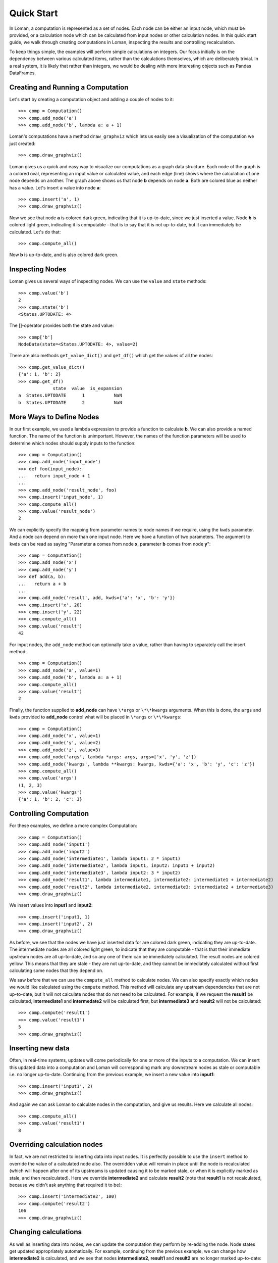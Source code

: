 Quick Start
===========

In Loman, a computation is represented as a set of nodes. Each node can be either an input node, which must be provided, or a calculation node which can be calculated from input nodes or other calculation nodes. In this quick start guide, we walk through creating computations in Loman, inspecting the results and controlling recalculation.

To keep things simple, the examples will perform simple calculations on integers. Our focus initially is on the dependency between various calculated items, rather than the calculations themselves, which are deliberately trivial. In a real system, it is likely that rather than integers, we would be dealing with more interesting objects such as Pandas DataFrames.

Creating and Running a Computation
----------------------------------

Let's start by creating a computation object and adding a couple of nodes to it::

    >>> comp = Computation()
    >>> comp.add_node('a')
    >>> comp.add_node('b', lambda a: a + 1)

Loman's computations have a method ``draw_graphviz`` which lets us easily see a visualization of the computation we just created::

    >>> comp.draw_graphviz()

.. graphviz::

    digraph {
        n0 [label=a fillcolor="#0343df" style=filled]
        n1 [label=b fillcolor="#0343df" style=filled]
            n0 -> n1
    }

Loman gives us a quick and easy way to visualize our computations as a graph data structure. Each node of the graph is a colored oval, representing an input value or calculated value, and each edge (line) shows where the calculation of one node depends on another. The graph above shows us that node **b** depends on node **a**. Both are colored blue as neither has a value. Let's insert a value into node **a**::

    >>> comp.insert('a', 1)
    >>> comp.draw_graphviz()

.. graphviz::

    digraph {
        n0 [label=a fillcolor="#15b01a" style=filled]
        n1 [label=b fillcolor="#9dff00" style=filled]
            n0 -> n1
    }

Now we see that node **a** is colored dark green, indicating that it is up-to-date, since we just inserted a value. Node **b** is colored light green, indicating it is computable - that is to say that it is not up-to-date, but it can immediately be calculated. Let's do that::

    >>> comp.compute_all()

.. graphviz::

    digraph {
        n0 [label=a fillcolor="#15b01a" style=filled]
        n1 [label=b fillcolor="#15b01a" style=filled]
            n0 -> n1
    }

Now **b** is up-to-date, and is also colored dark green.

Inspecting Nodes
----------------

Loman gives us several ways of inspecting nodes. We can use the ``value`` and ``state`` methods::

    >>> comp.value('b')
    2
    >>> comp.state('b')
    <States.UPTODATE: 4>

The []-operator provides both the state and value::

    >>> comp['b']
    NodeData(state=<States.UPTODATE: 4>, value=2)

There are also methods ``get_value_dict()`` and ``get_df()`` which get the values of all the nodes::

    >>> comp.get_value_dict()
    {'a': 1, 'b': 2}
    >>> comp.get_df()
                 state  value  is_expansion
    a  States.UPTODATE      1           NaN
    b  States.UPTODATE      2           NaN

More Ways to Define Nodes
-------------------------

In our first example, we used a lambda expression to provide a function to calculate **b**. We can also provide a named function. The name of the function is unimportant. However, the names of the function parameters will be used to determine which nodes should supply inputs to the function::

    >>> comp = Computation()
    >>> comp.add_node('input_node')
    >>> def foo(input_node):
    ...   return input_node + 1
    ...
    >>> comp.add_node('result_node', foo)
    >>> comp.insert('input_node', 1)
    >>> comp.compute_all()
    >>> comp.value('result_node')
    2

We can explicitly specify the mapping from parameter names to node names if we require, using the ``kwds`` parameter. And a node can depend on more than one input node. Here we have  a function of two parameters. The argument to ``kwds`` can be read as saying "Parameter **a** comes from node **x**, parameter **b** comes from node **y**"::

    >>> comp = Computation()
    >>> comp.add_node('x')
    >>> comp.add_node('y')
    >>> def add(a, b):
    ...   return a + b
    ...
    >>> comp.add_node('result', add, kwds={'a': 'x', 'b': 'y'})
    >>> comp.insert('x', 20)
    >>> comp.insert('y', 22)
    >>> comp.compute_all()
    >>> comp.value('result')
    42

For input nodes, the ``add_node`` method can optionally take a value, rather than having to separately call the insert method::

    >>> comp = Computation()
    >>> comp.add_node('a', value=1)
    >>> comp.add_node('b', lambda a: a + 1)
    >>> comp.compute_all()
    >>> comp.value('result')
    2

Finally, the function supplied to **add_node** can have ``\*args`` or ``\*\*kwargs`` arguments. When this is done, the ``args`` and ``kwds`` provided to **add_node** control what will be placed in ``\*args`` or ``\*\*kwargs``::

    >>> comp = Computation()
    >>> comp.add_node('x', value=1)
    >>> comp.add_node('y', value=2)
    >>> comp.add_node('z', value=3)
    >>> comp.add_node('args', lambda *args: args, args=['x', 'y', 'z'])
    >>> comp.add_node('kwargs', lambda **kwargs: kwargs, kwds={'a': 'x', 'b': 'y', 'c': 'z'})
    >>> comp.compute_all()
    >>> comp.value('args')
    (1, 2, 3)
    >>> comp.value('kwargs')
    {'a': 1, 'b': 2, 'c': 3}

Controlling Computation
-----------------------

For these examples, we define a more complex Computation::

    >>> comp = Computation()
    >>> comp.add_node('input1')
    >>> comp.add_node('input2')
    >>> comp.add_node('intermediate1', lambda input1: 2 * input1)
    >>> comp.add_node('intermediate2', lambda input1, input2: input1 + input2)
    >>> comp.add_node('intermediate3', lambda input2: 3 * input2)
    >>> comp.add_node('result1', lambda intermediate1, intermediate2: intermediate1 + intermediate2)
    >>> comp.add_node('result2', lambda intermediate2, intermediate3: intermediate2 + intermediate3)
    >>> comp.draw_graphviz()

.. graphviz::

    digraph {
        n0 [label=input1 fillcolor="#0343df" style=filled]
        n1 [label=input2 fillcolor="#0343df" style=filled]
        n2 [label=intermediate1 fillcolor="#0343df" style=filled]
        n3 [label=intermediate2 fillcolor="#0343df" style=filled]
        n4 [label=intermediate3 fillcolor="#0343df" style=filled]
        n5 [label=result1 fillcolor="#0343df" style=filled]
        n6 [label=result2 fillcolor="#0343df" style=filled]
            n0 -> n2
            n0 -> n3
            n1 -> n3
            n1 -> n4
            n2 -> n5
            n3 -> n5
            n3 -> n6
            n4 -> n6
    }

We insert values into **input1** and **input2**::

    >>> comp.insert('input1, 1)
    >>> comp.insert('input2', 2)
    >>> comp.draw_graphviz()

.. graphviz::

    digraph {
        n0 [label=input1 fillcolor="#15b01a" style=filled]
        n1 [label=input2 fillcolor="#15b01a" style=filled]
        n2 [label=intermediate1 fillcolor="#9dff00" style=filled]
        n3 [label=intermediate2 fillcolor="#9dff00" style=filled]
        n4 [label=intermediate3 fillcolor="#9dff00" style=filled]
        n5 [label=result1 fillcolor="#ffff14" style=filled]
        n6 [label=result2 fillcolor="#ffff14" style=filled]
            n0 -> n2
            n0 -> n3
            n1 -> n3
            n1 -> n4
            n2 -> n5
            n3 -> n5
            n3 -> n6
            n4 -> n6
    }

As before, we see that the nodes we have just inserted data for are colored dark green, indicating they are up-to-date. The intermediate nodes are all colored light green, to indicate that they are computable - that is that their immediate upstream nodes are all up-to-date, and so any one of them can be immediately calculated. The result nodes are colored yellow. This means that they are stale - they are not up-to-date, and they cannot be immediately calculated without first calculating some nodes that they depend on.

We saw before that we can use the ``compute_all`` method to calculate nodes. We can also specify exactly which nodes we would like calculated using the ``compute`` method. This method will calculate any upstream dependencies that are not up-to-date, but it will not calculate nodes that do not need to be calculated. For example, if we request the **result1** be calculated, **intermediate1** and **intermedate2** will be calculated first, but **intermediate3** and **result2** will not be calculated::

    >>> comp.compute('result1')
    >>> comp.value('result1')
    5
    >>> comp.draw_graphviz()

.. graphviz::

    digraph {
        n0 [label=input1 fillcolor="#15b01a" style=filled]
        n1 [label=input2 fillcolor="#15b01a" style=filled]
        n2 [label=intermediate1 fillcolor="#15b01a" style=filled]
        n3 [label=intermediate2 fillcolor="#15b01a" style=filled]
        n4 [label=intermediate3 fillcolor="#9dff00" style=filled]
        n5 [label=result1 fillcolor="#15b01a" style=filled]
        n6 [label=result2 fillcolor="#ffff14" style=filled]
            n0 -> n2
            n0 -> n3
            n1 -> n3
            n1 -> n4
            n2 -> n5
            n3 -> n5
            n3 -> n6
            n4 -> n6
    }

Inserting new data
------------------

Often, in real-time systems, updates will come periodically for one or more of the inputs to a computation. We can insert this updated data into a computation and Loman will corresponding mark any downstream nodes as stale or computable i.e. no longer up-to-date. Continuing from the previous example, we insert a new value into **input1**::

    >>> comp.insert('input1', 2)
    >>> comp.draw_graphviz()

.. graphviz::

    digraph {
        n0 [label=input1 fillcolor="#15b01a" style=filled]
        n1 [label=input2 fillcolor="#15b01a" style=filled]
        n2 [label=intermediate1 fillcolor="#9dff00" style=filled]
        n3 [label=intermediate2 fillcolor="#9dff00" style=filled]
        n4 [label=intermediate3 fillcolor="#9dff00" style=filled]
        n5 [label=result1 fillcolor="#ffff14" style=filled]
        n6 [label=result2 fillcolor="#ffff14" style=filled]
            n0 -> n2
            n0 -> n3
            n1 -> n3
            n1 -> n4
            n2 -> n5
            n3 -> n5
            n3 -> n6
            n4 -> n6
    }

And again we can ask Loman to calculate nodes in the computation, and give us results. Here we calculate all nodes::

    >>> comp.compute_all()
    >>> comp.value('result1')
    8

Overriding calculation nodes
----------------------------

In fact, we are not restricted to inserting data into input nodes. It is perfectly possible to use the ``insert`` method to override the value of a calculated node also. The overridden value will remain in place until the node is recalculated (which will happen after one of its upstreams is updated causing it to be marked stale, or when it is explicitly marked as stale, and then recalculated). Here we override **intermediate2** and calculate **result2** (note that **result1** is not recalculated, because we didn't ask anything that required it to be)::

    >>> comp.insert('intermediate2', 100)
    >>> comp.compute('result2')
    106
    >>> comp.draw_graphviz()

.. graphviz::

    digraph {
        n0 [label=input1 fillcolor="#15b01a" style=filled]
        n1 [label=input2 fillcolor="#15b01a" style=filled]
        n2 [label=intermediate1 fillcolor="#15b01a" style=filled]
        n3 [label=intermediate2 fillcolor="#15b01a" style=filled]
        n4 [label=intermediate3 fillcolor="#15b01a" style=filled]
        n5 [label=result1 fillcolor="#9dff00" style=filled]
        n6 [label=result2 fillcolor="#15b01a" style=filled]
            n0 -> n2
            n0 -> n3
            n1 -> n3
            n1 -> n4
            n2 -> n5
            n3 -> n5
            n3 -> n6
            n4 -> n6
    }

Changing calculations
---------------------

As well as inserting data into nodes, we can update the computation they perform by re-adding the node. Node states get updated appropriately automatically. For example, continuing from the previous example, we can change how **intermediate2** is calculated, and we see that nodes **intermediate2**, **result1** and **result2** are no longer marked up-to-date::

    >>> comp.add_node('intermediate2', lambda input1, input2: 5 * input1 + 2 * input2)
    >>> comp.draw_graphviz()

.. graphviz::

    digraph {
        n0 [label=input1 fillcolor="#15b01a" style=filled]
        n1 [label=input2 fillcolor="#15b01a" style=filled]
        n2 [label=intermediate1 fillcolor="#15b01a" style=filled]
        n3 [label=intermediate2 fillcolor="#9dff00" style=filled]
        n4 [label=intermediate3 fillcolor="#15b01a" style=filled]
        n5 [label=result1 fillcolor="#ffff14" style=filled]
        n6 [label=result2 fillcolor="#ffff14" style=filled]
            n0 -> n2
            n0 -> n3
            n1 -> n4
            n1 -> n3
            n2 -> n5
            n3 -> n5
            n3 -> n6
            n4 -> n6
    }

::

    >>> comp.compute_all()
    >>> comp.draw_graphviz()

.. graphviz::

    digraph {
        n0 [label=input1 fillcolor="#15b01a" style=filled]
        n1 [label=input2 fillcolor="#15b01a" style=filled]
        n2 [label=intermediate1 fillcolor="#15b01a" style=filled]
        n3 [label=intermediate2 fillcolor="#15b01a" style=filled]
        n4 [label=intermediate3 fillcolor="#15b01a" style=filled]
        n5 [label=result1 fillcolor="#15b01a" style=filled]
        n6 [label=result2 fillcolor="#15b01a" style=filled]
            n0 -> n2
            n0 -> n3
            n1 -> n4
            n1 -> n3
            n2 -> n5
            n3 -> n5
            n3 -> n6
            n4 -> n6
    }

::

    >>> comp.value('result1')
    18
    >>> comp.value('result2')
    20

Adding new nodes
----------------

We can even add new nodes, and change the dependencies of existing calculations. So for example, we can create a new node called **new_node**, and have **intermediate2** depend on that, rather than **input1**. It's confusing when I describe it with words, but Loman's visualization helps us keep tabs on everything - that's its purpose::

    >>> comp.add_node('new_node', lambda input1, input2: input1 / input2)
    >>> comp.add_node('intermediate2', lambda new_nod, input2: 5 * new_nod + 2 * input2)
    >>> comp.draw_graphviz()

.. graphviz::

    digraph {
        n0 [label=input1 fillcolor="#15b01a" style=filled]
        n1 [label=input2 fillcolor="#15b01a" style=filled]
        n2 [label=intermediate1 fillcolor="#15b01a" style=filled]
        n3 [label=intermediate2 fillcolor="#0343df" style=filled]
        n4 [label=intermediate3 fillcolor="#15b01a" style=filled]
        n5 [label=result1 fillcolor="#ffff14" style=filled]
        n6 [label=result2 fillcolor="#ffff14" style=filled]
        n7 [label=new_node fillcolor="#9dff00" style=filled]
            n0 -> n2
            n0 -> n7
            n1 -> n4
            n1 -> n7
            n1 -> n3
            n2 -> n5
            n3 -> n5
            n3 -> n6
            n4 -> n6
            n7 -> n3
    }

::

    >>> comp.compute_all()
    >>> comp.draw_graphviz()

.. graphviz::

    digraph {
        n0 [label=input1 fillcolor="#15b01a" style=filled]
        n1 [label=input2 fillcolor="#15b01a" style=filled]
        n2 [label=intermediate1 fillcolor="#15b01a" style=filled]
        n3 [label=intermediate2 fillcolor="#15b01a" style=filled]
        n4 [label=intermediate3 fillcolor="#15b01a" style=filled]
        n5 [label=result1 fillcolor="#15b01a" style=filled]
        n6 [label=result2 fillcolor="#15b01a" style=filled]
        n7 [label=new_node fillcolor="#15b01a" style=filled]
            n0 -> n2
            n0 -> n7
            n1 -> n4
            n1 -> n7
            n1 -> n3
            n2 -> n5
            n3 -> n5
            n3 -> n6
            n4 -> n6
            n7 -> n3
    }

::

    >>> comp.value('result1')
    13.0
    >>> comp.value('result2')
    15.0

Error-handling
--------------

If trying to calculate a node causes an exception, then Loman will mark its state as error. Loman will also retain the exception and the stacktrace that caused the exception, which can be useful in large codebases. Downstream nodes cannot be calculated of course, but any other nodes that could be calculated will be. This allows us to discover multiple errors at once, avoiding the frustration of lenthgy-run-discover-next-error cycles::

    >>> comp = Computation()
    >>> comp.add_node('a', value=1)
    >>> comp.add_node('b', lambda a: a + 1)
    >>> comp.add_node('c', lambda a: a / 0) # This will cause an exception
    >>> comp.add_node('d', lambda b, c: b + c)
    >>> comp.compute_all()
    >>> comp.draw_graphviz()

.. graphviz::

    digraph {
        n0 [label=a fillcolor="#15b01a" style=filled]
        n1 [label=b fillcolor="#15b01a" style=filled]
        n2 [label=c fillcolor="#e50000" style=filled]
        n3 [label=d fillcolor="#ffff14" style=filled]
            n0 -> n1
            n0 -> n2
            n1 -> n3
            n2 -> n3
    }

::

    >>> comp.state('c')
    <States.ERROR: 5>
    >>> comp.value('c').exception
    ZeroDivisionError('division by zero')
    >>> print(comp.value('c').traceback)
    Traceback (most recent call last):
      File "C:\ProgramData\Anaconda3\lib\site-packages\loman\computeengine.py", line 211, in _compute_node
      File "<ipython-input-79-028365426246>", line 4, in <lambda>
        comp.add_node('c', lambda a: a / 0) # This will cause an exception
    ZeroDivisionError: division by zero

We can use Loman's facilities of changing calculations or overriding values to quickly correct errors in-place, and without having to recompute upstreams, or wait to redownload large data-sets::

    >>> comp.add_node('c', lambda a: a / 1)
    >>> comp.compute_all()
    >>> comp.draw_graphviz()

.. graphviz::

    digraph {
        n0 [label=a fillcolor="#15b01a" style=filled]
        n1 [label=b fillcolor="#15b01a" style=filled]
        n2 [label=c fillcolor="#15b01a" style=filled]
        n3 [label=d fillcolor="#15b01a" style=filled]
            n0 -> n1
            n0 -> n2
            n1 -> n3
            n2 -> n3
    }

Missing upstream nodes
----------------------

Loman has a special state, "Placeholder" for missing upstream nodes. This can occur when a node depends on a node that was not created, or when an existing node was deleted, which can be done with the ``delete_node`` method::

    >>> comp = Computation()
    >>> comp.add_node('b', lambda a: a)
    >>> comp.draw_graphviz()

.. graphviz::

    digraph {
        n0 [label=b fillcolor="#0343df" style=filled]
        n1 [label=a fillcolor="#f97306" style=filled]
            n1 -> n0
    }

::

    >>> comp.state('a')
    <States.PLACEHOLDER: 0>
    >>> comp.add_node('a')
    >>> comp.draw_graphviz()

.. graphviz::

    digraph {
        n0 [label=b fillcolor="#0343df" style=filled]
        n1 [label=a fillcolor="#0343df" style=filled]
            n1 -> n0
    }

::

    >> comp.delete_node('a')

.. graphviz::

    digraph {
        n0 [label=b fillcolor="#0343df" style=filled]
        n1 [label=a fillcolor="#f97306" style=filled]
            n1 -> n0
    }

Automatically expanding named tuples
------------------------------------

Often, a calculation will return more than one result. For example, a numerical solver may return the best solution it found, along with a status indicating whether the solver converged. Python introduced namedtuples in version 2.6. A namedtuple is a tuple-like object where each element can be accessed by name, as well as by position. If a node will always contain a given type of namedtuple, Loman has a convenience method ``add_named_tuple_expansion`` which will create new nodes for each element of a namedtuple, using the naming convention **parent_node.tuple_element_name**. This can be useful for clarity when different downstream nodes depend on different parts of computation result::

    >>> Coordinate = namedtuple('Coordinate', ['x', 'y'])
    >>> comp = Computation()
    >>> comp.add_node('a', value=1)
    >>> comp.add_node('b', lambda a: Coordinate(a+1, a+2))
    >>> comp.add_named_tuple_expansion('b', Coordinate)
    >>> comp.add_node('c', lambda *args: sum(args), args=['b.x', 'b.y'])
    >>> comp.compute_all()
    >>> comp.get_value_dict()
    {'a': 1, 'b': Coordinate(x=2, y=3), 'b.x': 2, 'b.y': 3, 'c': 5}
    >>> comp.draw_graphviz()

.. graphviz::

    digraph {
        n0 [label=a fillcolor="#15b01a" style=filled]
        n1 [label=b fillcolor="#9dff00" style=filled]
        n2 [label="b.x" fillcolor="#0343df" style=filled]
        n3 [label="b.y" fillcolor="#0343df" style=filled]
        n4 [label=c fillcolor="#0343df" style=filled]
            n0 -> n1
            n1 -> n2
            n1 -> n3
            n2 -> n4
            n3 -> n4
    }

Serializing computations
------------------------

Loman can serialize computations to disk using the dill package. This can be useful to have a system store the inputs, intermediates and results of a scheduled calculation for later inspection if required::

    >>> comp = Computation()
    >>> comp.add_node('a', value=1)
    >>> comp.add_node('b', lambda a: a + 1)
    >>> comp.compute_all()
    >>> comp.draw_graphviz()

.. graphviz::

    digraph {
        n0 [label=a fillcolor="#15b01a" style=filled]
        n1 [label=b fillcolor="#15b01a" style=filled]
            n0 -> n1
    }

::

    >>> comp.get_value_dict()
    {'a': 1, 'b': 2}
    >>> comp.write_dill('foo.dill')
    >>> comp2 = Computation.read_dill('foo.dill')
    >>> comp2.draw_graphviz()

.. graphviz::

    digraph {
        n0 [label=a fillcolor="#15b01a" style=filled]
        n1 [label=b fillcolor="#15b01a" style=filled]
            n0 -> n1
    }

::

    >>> comp.get_value_dict()
    {'a': 1, 'b': 2}

It is also possible to request that a particular node not be serialized, in which case it will have no value, and uninitialized state when it is deserialized. This can be useful where an object is not serializable, or where data is not licensed to be distributed::

    >>> comp.add_node('a', value=1, serialize=False)
    >>> comp.compute_all()
    >>> comp.write_dill('foo.dill')
    >>> comp2 = Computation.read_dill('foo.dill')
    >>> comp2.draw_graphviz()

.. graphviz::

    digraph {
        n0 [label=a fillcolor="#0343df" style=filled]
        n1 [label=b fillcolor="#15b01a" style=filled]
            n0 -> n1
    }

.. note:: The serialization format is not currently stabilized. While it is convenient to be able to inspect the results of previous calculations, this method should *not* be relied on for long-term storage.

Non-string node names
---------------------

In the previous example, the nodes have all been given strings as keys. This is not a requirement, and in fact any object that could be used as a key in a dictionary can be a key for a node. As function parameters can only be strings, we have to rely on the ``kwds`` argument to ``add_node`` to specify which nodes should be used as inputs for calculation nodes' functions. For a simple but frivolous example, we can represent a finite part of the Fibonacci sequence using tuples of the form ``('fib', [int])`` as keys::

    >>> comp = Computation()
    >>> comp.add_node(('fib', 1), value=1)
    >>> comp.add_node(('fib', 2), value=1)
    >>> for i in range(3,7):
    ...    comp.add_node(('fib', i), lambda x, y: x + y, kwds={'x': ('fib', i - 1), 'y': ('fib', i - 2)})
    ...
    >>> comp.draw_graphviz()

.. graphviz::

    digraph {
        n0 [label="('fib', 1)" fillcolor="#15b01a" style=filled]
        n1 [label="('fib', 2)" fillcolor="#15b01a" style=filled]
        n2 [label="('fib', 3)" fillcolor="#9dff00" style=filled]
        n3 [label="('fib', 4)" fillcolor="#0343df" style=filled]
        n4 [label="('fib', 5)" fillcolor="#0343df" style=filled]
        n5 [label="('fib', 6)" fillcolor="#0343df" style=filled]
            n0 -> n2
            n1 -> n2
            n1 -> n3
            n2 -> n3
            n2 -> n4
            n3 -> n4
            n3 -> n5
            n4 -> n5
    }

::

    >>> comp.compute_all()
    >>> comp.value(('fib', 6))
    8

A final word
------------

This quickstart is intended to help you understand how to create computations using Loman, how to update inputs, correct errors, and how to control the execution of your computations. The examples here are deliberately contrived to emphasize the dependency structures that Loman lets you create. The actual calculations performed are deliberately simplified for ease of exposition. In reality, nodes are likely to be complex objects, such as Numpy arrays, Pandas DataFrames, or classes you create, and calculation functions are likely to be longer than one line. In fact, we recommend that Loman nodes are fairly coarse grained - you should have a node for each intermediate value in a calculation that you might care to inspect or overide, but not one for each line of sequential program.

For more recommendations on how to use Loman in various contexts, you are invited to read the next section, :doc:`Strategies for using Loman in the Real World <strategies>`.